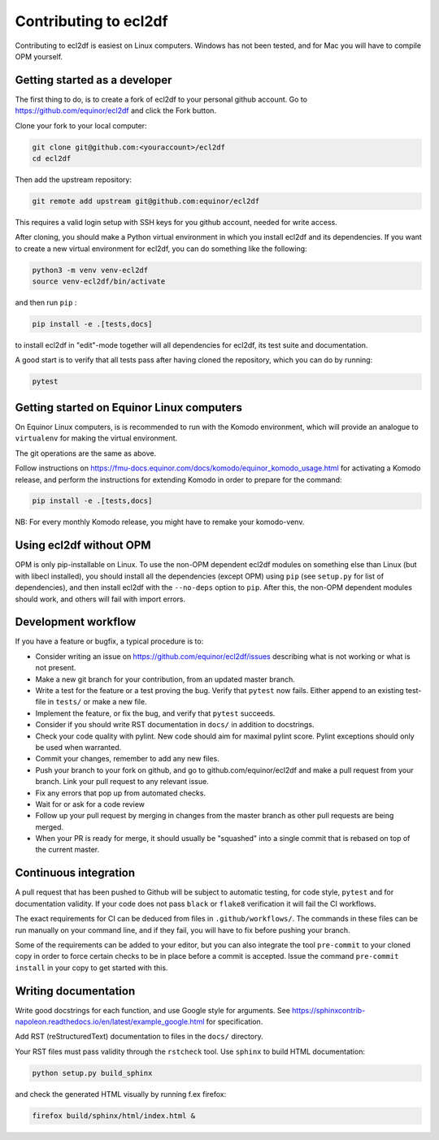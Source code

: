 ======================
Contributing to ecl2df
======================

Contributing to ecl2df is easiest on Linux computers. Windows has not been
tested, and for Mac you will have to compile OPM yourself.

Getting started as a developer
------------------------------

The first thing to do, is to create a fork of ecl2df to your personal
github account. Go to https://github.com/equinor/ecl2df and click the Fork
button.

Clone your fork to your local computer:

.. code-block:: console

  git clone git@github.com:<youraccount>/ecl2df
  cd ecl2df

Then add the upstream repository:

.. code-block:: console

  git remote add upstream git@github.com:equinor/ecl2df

This requires a valid login setup with SSH keys for you github account, needed
for write access.

After cloning, you should make a Python virtual environment in which you install
ecl2df and its dependencies. If you want to create a new virtual environment for
ecl2df, you can do something like the following:

.. code-block:: console

  python3 -m venv venv-ecl2df
  source venv-ecl2df/bin/activate

and then run ``pip`` :

.. code-block:: console

  pip install -e .[tests,docs]

to install ecl2df in "edit"-mode together will all dependencies for ecl2df, its
test suite and documentation.

A good start is to verify that all tests pass after having cloned the
repository, which you can do by running:

.. code-block:: console

  pytest


Getting started on Equinor Linux computers
------------------------------------------

On Equinor Linux computers, is is recommended to run with the Komodo
environment, which will provide an analogue to ``virtualenv`` for
making the virtual environment.

The git operations are the same as above.

Follow instructions on https://fmu-docs.equinor.com/docs/komodo/equinor_komodo_usage.html
for activating a Komodo release, and perform the instructions for extending
Komodo in order to prepare for the command:

.. code-block:: console

  pip install -e .[tests,docs]

NB: For every monthly Komodo release, you might have to remake your komodo-venv.

Using ecl2df without OPM
------------------------

OPM is only pip-installable on Linux. To use the non-OPM dependent ecl2df
modules on something else than Linux (but with libecl installed), you should
install all the dependencies (except OPM) using ``pip`` (see ``setup.py`` for
list of dependencies), and then install ecl2df with the ``--no-deps`` option
to ``pip``. After this, the non-OPM dependent modules should work, and others will
fail with import errors.

Development workflow
--------------------

If you have a feature or bugfix, a typical procedure is to:

* Consider writing an issue on https://github.com/equinor/ecl2df/issues describing
  what is not working or what is not present.
* Make a new git branch for your contribution, from an updated master branch.
* Write a test for the feature or a test proving the bug. Verify that ``pytest``
  now fails. Either append to an existing test-file in ``tests/`` or make
  a new file.
* Implement the feature, or fix the bug, and verify that ``pytest`` succeeds.
* Consider if you should write RST documentation in ``docs/`` in addition to
  docstrings.
* Check your code quality with pylint. New code should aim for maximal pylint
  score. Pylint exceptions should only be used when warranted.
* Commit your changes, remember to add any new files.
* Push your branch to your fork on github, and go to github.com/equinor/ecl2df
  and make a pull request from your branch. Link your pull request to any
  relevant issue.
* Fix any errors that pop up from automated checks.
* Wait for or ask for a code review
* Follow up your pull request by merging in changes from the master branch
  as other pull requests are being merged.
* When your PR is ready for merge, it should usually be "squashed" into a single
  commit that is rebased on top of the current master.

Continuous integration
----------------------

A pull request that has been pushed to Github will be subject to automatic
testing, for code style, ``pytest`` and for documentation validity. If your code
does not pass ``black`` or ``flake8`` verification it will fail the CI workflows.

The exact requirements for CI can be deduced from files in ``.github/workflows/``.
The commands in these files can be run manually on your command line, and if
they fail, you will have to fix before pushing your branch.

Some of the requirements can be added to your editor, but you can also integrate
the tool ``pre-commit``  to your cloned copy in order to force certain checks to be
in place before a commit is accepted. Issue the command ``pre-commit install``
in your copy to get started with this.


Writing documentation
---------------------

Write good docstrings for each function, and use Google style for arguments.
See https://sphinxcontrib-napoleon.readthedocs.io/en/latest/example_google.html
for specification.

Add RST (reStructuredText) documentation to files in the ``docs/`` directory.

Your RST files must pass validity through the ``rstcheck`` tool. Use ``sphinx``
to build HTML documentation:

.. code-block:: console

  python setup.py build_sphinx

and check the generated HTML visually by running f.ex firefox:

.. code-block:: console

  firefox build/sphinx/html/index.html &
